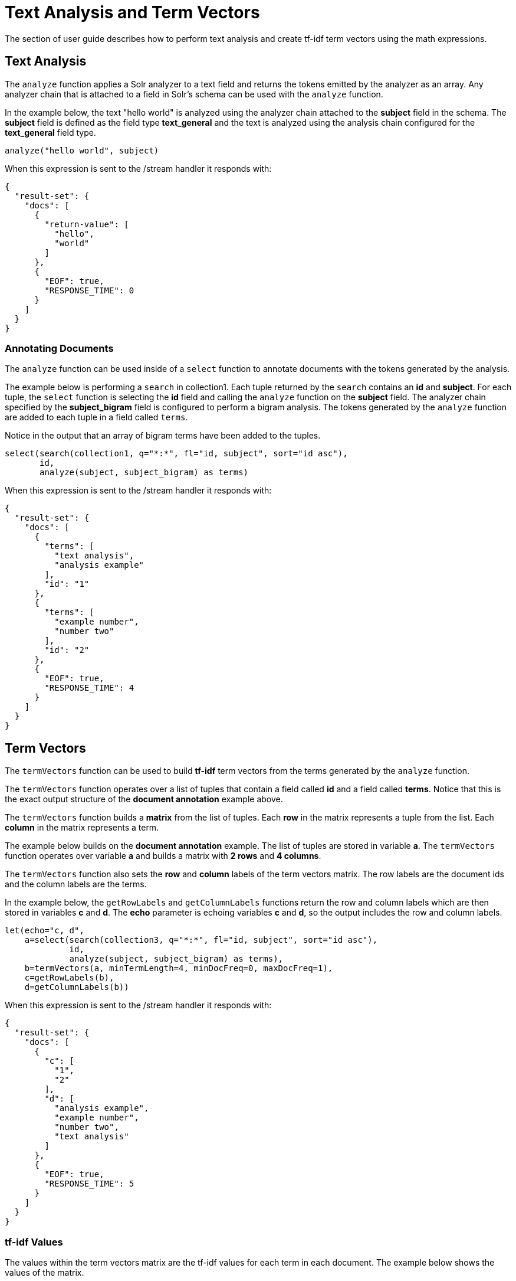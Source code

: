 = Text Analysis and Term Vectors
// Licensed to the Apache Software Foundation (ASF) under one
// or more contributor license agreements.  See the NOTICE file
// distributed with this work for additional information
// regarding copyright ownership.  The ASF licenses this file
// to you under the Apache License, Version 2.0 (the
// "License"); you may not use this file except in compliance
// with the License.  You may obtain a copy of the License at
//
//   http://www.apache.org/licenses/LICENSE-2.0
//
// Unless required by applicable law or agreed to in writing,
// software distributed under the License is distributed on an
// "AS IS" BASIS, WITHOUT WARRANTIES OR CONDITIONS OF ANY
// KIND, either express or implied.  See the License for the
// specific language governing permissions and limitations
// under the License.

The section of user guide describes how to perform text analysis and create tf-idf term vectors using
the math expressions.

== Text Analysis

The `analyze` function applies a Solr analyzer to a text field and returns the tokens
emitted by the analyzer as an array. Any analyzer chain that is attached to a field in Solr's
schema can be used with the `analyze` function.

In the example below, the text "hello world" is analyzed using the analyzer chain attached to the *subject* field in
the schema. The *subject* field is defined as the field type *text_general* and the text is analyzed using the
analysis chain configured for the *text_general* field type.

[source,text]
----
analyze("hello world", subject)
----

When this expression is sent to the /stream handler it
responds with:

[source,json]
----
{
  "result-set": {
    "docs": [
      {
        "return-value": [
          "hello",
          "world"
        ]
      },
      {
        "EOF": true,
        "RESPONSE_TIME": 0
      }
    ]
  }
}
----

=== Annotating Documents

The `analyze` function can be used inside of a `select` function to annotate documents with the tokens
generated by the analysis.

The example below is performing a `search` in collection1. Each tuple returned by the `search`
contains an *id* and *subject*. For each tuple, the
`select` function is selecting the *id* field and calling the `analyze` function on the *subject* field.
The analyzer chain specified by the *subject_bigram* field is configured to perform a bigram analysis.
The tokens generated by the `analyze` function are added to each tuple in a field called `terms`.

Notice in the output that an array of bigram terms have been added to the tuples.

[source,text]
----
select(search(collection1, q="*:*", fl="id, subject", sort="id asc"),
       id,
       analyze(subject, subject_bigram) as terms)
----

When this expression is sent to the /stream handler it
responds with:

[source,json]
----
{
  "result-set": {
    "docs": [
      {
        "terms": [
          "text analysis",
          "analysis example"
        ],
        "id": "1"
      },
      {
        "terms": [
          "example number",
          "number two"
        ],
        "id": "2"
      },
      {
        "EOF": true,
        "RESPONSE_TIME": 4
      }
    ]
  }
}
----

== Term Vectors

The `termVectors` function can be used to build *tf-idf*
term vectors from the terms generated by the `analyze` function.

The `termVectors` function operates over a list of tuples that contain a field
called *id* and a field called *terms*. Notice
that this is the exact output structure of the *document annotation* example above.

The `termVectors` function builds a *matrix* from the list of tuples. Each *row* in the
matrix represents a tuple from the list. Each *column* in the matrix represents a term.

The example below builds on the *document annotation* example.
The list of tuples are stored in variable *a*. The `termVectors` function
operates over variable *a* and builds a matrix with *2 rows* and *4 columns*.

The `termVectors` function also sets the *row* and *column* labels of the term vectors matrix.
The row labels are the document ids and the
column labels are the terms.

In the example below, the `getRowLabels` and `getColumnLabels` functions return
the row and column labels which are then stored in variables *c* and *d*.
The *echo* parameter is echoing variables *c* and *d*, so the output includes
the row and column labels.

[source,text]
----
let(echo="c, d",
    a=select(search(collection3, q="*:*", fl="id, subject", sort="id asc"),
             id,
             analyze(subject, subject_bigram) as terms),
    b=termVectors(a, minTermLength=4, minDocFreq=0, maxDocFreq=1),
    c=getRowLabels(b),
    d=getColumnLabels(b))
----

When this expression is sent to the /stream handler it
responds with:

[source,json]
----
{
  "result-set": {
    "docs": [
      {
        "c": [
          "1",
          "2"
        ],
        "d": [
          "analysis example",
          "example number",
          "number two",
          "text analysis"
        ]
      },
      {
        "EOF": true,
        "RESPONSE_TIME": 5
      }
    ]
  }
}
----

=== tf-idf Values

The values within the term vectors matrix are the tf-idf values for each term in each document. The
example below shows the values of the matrix.

[source,text]
----
let(echo="c, d",
    a=select(search(collection3, q="*:*", fl="id, subject", sort="id asc"),
             id,
             analyze(subject, subject_bigram) as terms),
    b=termVectors(a, minTermLength=4, minDocFreq=0, maxDocFreq=1))
----

When this expression is sent to the /stream handler it
responds with:

[source,json]
----
{
  "result-set": {
    "docs": [
      {
        "b": [
          [
            1.4054651081081644,
            0,
            0,
            1.4054651081081644
          ],
          [
            0,
            1.4054651081081644,
            1.4054651081081644,
            0
          ]
        ]
      },
      {
        "EOF": true,
        "RESPONSE_TIME": 5
      }
    ]
  }
}
----

=== Limiting the Noise

One of the key challenges when with working term vectors is that text often has a significant amount of noise
which can obscure the important terms in the data. The termVectors function has several parameters
designed to filter out the less meaningful terms. This is also important because eliminating
the noisy terms helps keep the term vector matrix small enough to fit comfortably in memory.

There are four parameters designed to filter noisy terms from the term vector matrix:

* *minTermLength*: The minimum term length to include in the matrix.
* *minDocFreq*: The minimum *percentage* (0 to 1) of documents the term must appear in to be included in the index.
* *maxDocFreq*: The maximum *percentage* (0 to 1) of documents the term can appear in to be included in the index.
* *exclude*: A comma delimited list of strings used to exclude terms. If a term contains any of the exclude strings that
term will be excluded from the term vector.
